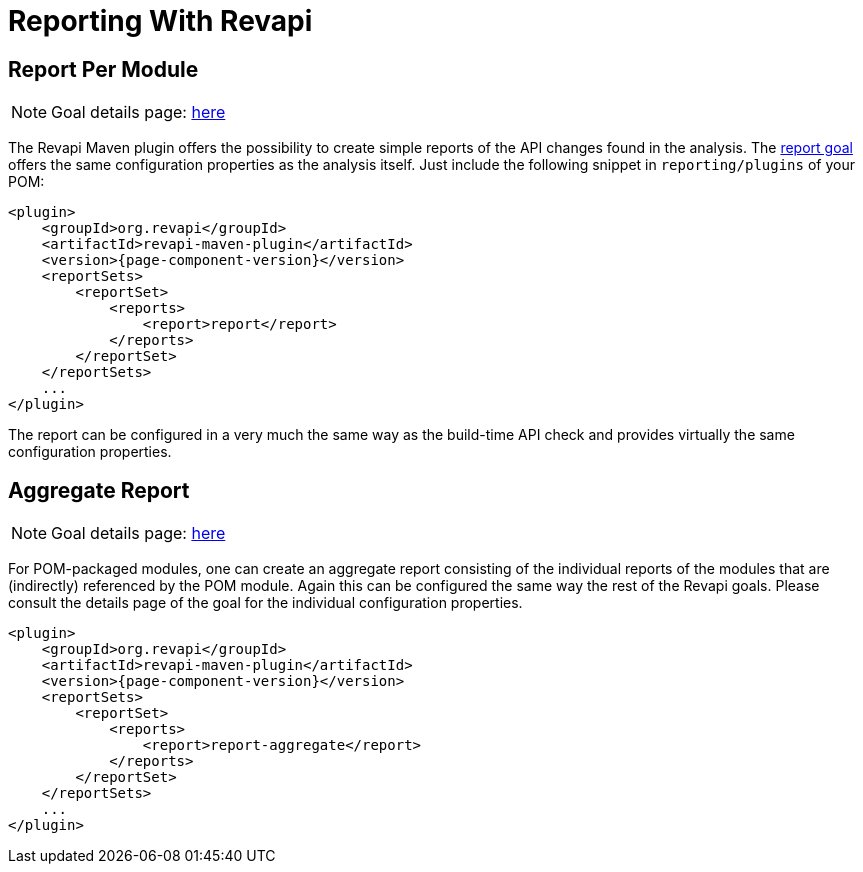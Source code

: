 = Reporting With Revapi

== Report Per Module

NOTE: Goal details page: link:{attachmentsdir}/report-mojo.html[here]

The Revapi Maven plugin offers the possibility to create simple reports of the API changes found in the analysis. The
link:{attachmentsdir}/report-mojo.html[report goal] offers the same configuration properties as the analysis itself. Just include
the following snippet in `reporting/plugins` of your POM:

[subs=+attributes]
```xml
<plugin>
    <groupId>org.revapi</groupId>
    <artifactId>revapi-maven-plugin</artifactId>
    <version>{page-component-version}</version>
    <reportSets>
        <reportSet>
            <reports>
                <report>report</report>
            </reports>
        </reportSet>
    </reportSets>
    ...
</plugin>
```

The report can be configured in a very much the same way as the build-time API check and provides virtually the same
configuration properties.

== Aggregate Report

NOTE: Goal details page: link:{attachmentsdir}/report-aggregate-mojo.html[here]

For POM-packaged modules, one can create an aggregate report consisting of the individual reports of the modules that
are (indirectly) referenced by the POM module. Again this can be configured the same way the rest of the Revapi goals.
Please consult the details page of the goal for the individual configuration properties.

[subs=+attributes]
```xml
<plugin>
    <groupId>org.revapi</groupId>
    <artifactId>revapi-maven-plugin</artifactId>
    <version>{page-component-version}</version>
    <reportSets>
        <reportSet>
            <reports>
                <report>report-aggregate</report>
            </reports>
        </reportSet>
    </reportSets>
    ...
</plugin>
```
